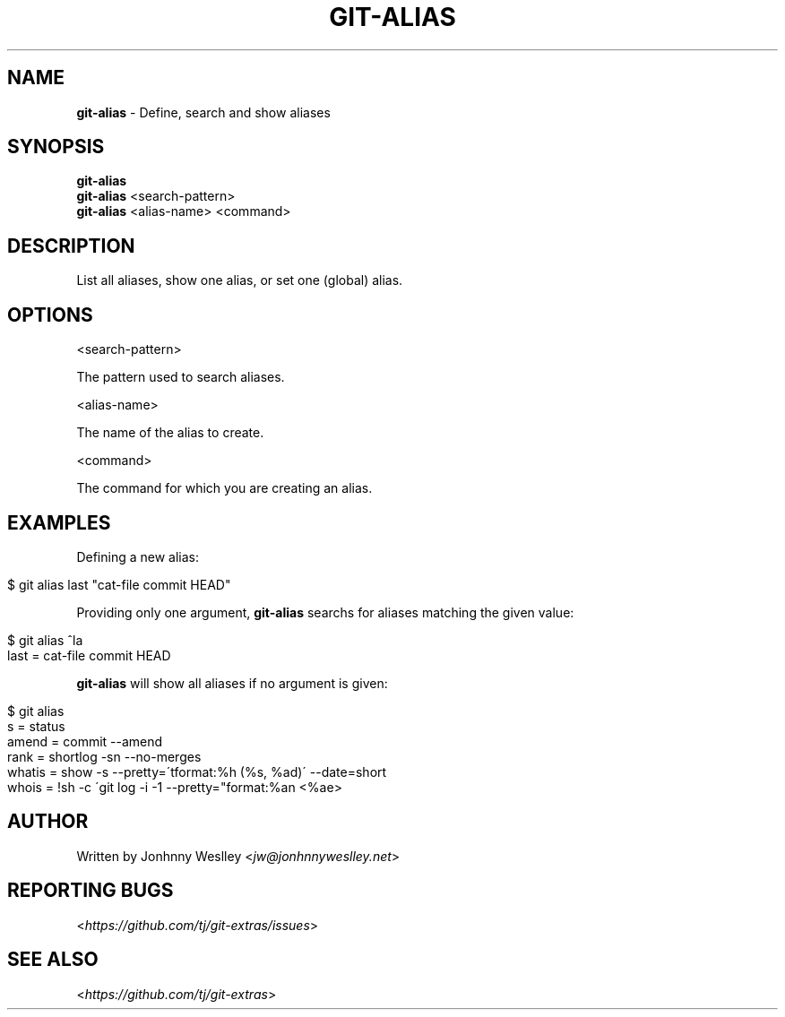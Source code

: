 .\" generated with Ronn/v0.7.3
.\" http://github.com/rtomayko/ronn/tree/0.7.3
.
.TH "GIT\-ALIAS" "1" "December 2015" "" ""
.
.SH "NAME"
\fBgit\-alias\fR \- Define, search and show aliases
.
.SH "SYNOPSIS"
\fBgit\-alias\fR
.
.br
\fBgit\-alias\fR <search\-pattern>
.
.br
\fBgit\-alias\fR <alias\-name> <command>
.
.SH "DESCRIPTION"
List all aliases, show one alias, or set one (global) alias\.
.
.SH "OPTIONS"
<search\-pattern>
.
.P
The pattern used to search aliases\.
.
.P
<alias\-name>
.
.P
The name of the alias to create\.
.
.P
<command>
.
.P
The command for which you are creating an alias\.
.
.SH "EXAMPLES"
Defining a new alias:
.
.IP "" 4
.
.nf

$ git alias last "cat\-file commit HEAD"
.
.fi
.
.IP "" 0
.
.P
Providing only one argument, \fBgit\-alias\fR searchs for aliases matching the given value:
.
.IP "" 4
.
.nf

$ git alias ^la
last = cat\-file commit HEAD
.
.fi
.
.IP "" 0
.
.P
\fBgit\-alias\fR will show all aliases if no argument is given:
.
.IP "" 4
.
.nf

$ git alias
s = status
amend = commit \-\-amend
rank = shortlog \-sn \-\-no\-merges
whatis = show \-s \-\-pretty=\'tformat:%h (%s, %ad)\' \-\-date=short
whois = !sh \-c \'git log \-i \-1 \-\-pretty="format:%an <%ae>
.
.fi
.
.IP "" 0
.
.SH "AUTHOR"
Written by Jonhnny Weslley <\fIjw@jonhnnyweslley\.net\fR>
.
.SH "REPORTING BUGS"
<\fIhttps://github\.com/tj/git\-extras/issues\fR>
.
.SH "SEE ALSO"
<\fIhttps://github\.com/tj/git\-extras\fR>
